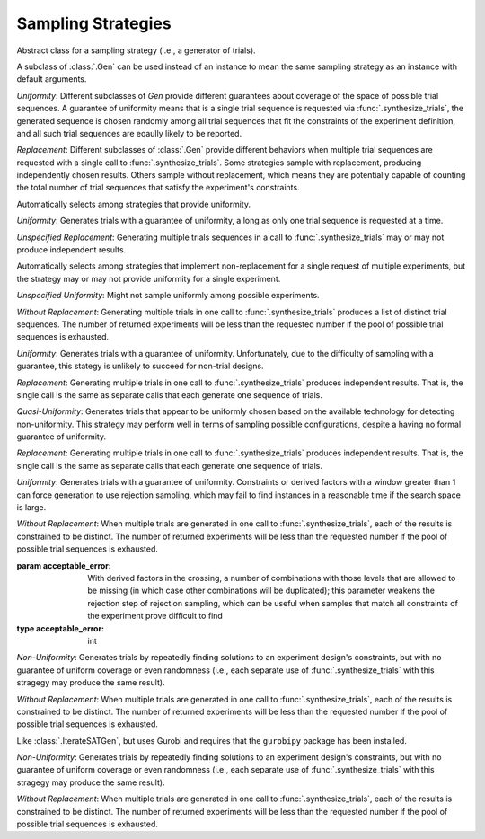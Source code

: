 .. _sampling_strategies:

Sampling Strategies
===================

.. class:: sweetpea.Gen

           Abstract class for a sampling strategy (i.e., a generator
           of trials).

           A subclass of :class:`.Gen` can be used instead of an
           instance to mean the same sampling strategy as an instance
           with default arguments.

           *Uniformity*: Different subclasses of `Gen` provide
           different guarantees about coverage of the space of possible
           trial sequences. A guarantee of uniformity means that is a
           single trial sequence is requested via
           :func:`.synthesize_trials`, the generated sequence is chosen
           randomly among all trial sequences that fit the constraints
           of the experiment definition, and all such trial sequences
           are eqaully likely to be reported.

           *Replacement*: Different subclasses of :class:`.Gen` provide
           different behaviors when multiple trial sequences are
           requested with a single call to :func:`.synthesize_trials`.
           Some strategies sample with replacement, producing
           independently chosen results. Others sample without
           replacement, which means they are potentially capable of
           counting the total number of trial sequences that satisfy the
           experiment's constraints.

.. class:: sweetpea.UniformGen

           Automatically selects among strategies that provide uniformity.
           
           *Uniformity*: Generates trials with a guarantee of
           uniformity, a long as only one trial sequence is requested
           at a time.

           *Unspecified Replacement*: Generating multiple trials
           sequences in a call to :func:`.synthesize_trials` may or
           may not produce independent results.

.. class:: sweetpea.IterateGen

           Automatically selects among strategies that implement
           non-replacement for a single request of multiple
           experiments, but the strategy may or may not provide
           uniformity for a single experiment.
           
           *Unspecified Uniformity*: Might not sample uniformly among
           possible experiments.

           *Without Replacement*: Generating multiple trials in one
           call to :func:`.synthesize_trials` produces a list of
           distinct trial sequences. The number of returned
           experiments will be less than the requested number if the
           pool of possible trial sequences is exhausted.

.. class:: sweetpea.UniGen

           *Uniformity*: Generates trials with a guarantee of
           uniformity. Unfortunately, due to the difficulty of
           sampling with a guarantee, this stategy is unlikely to
           succeed for non-trial designs.

           *Replacement*: Generating multiple trials in one call to
           :func:`.synthesize_trials` produces independent results. That
           is, the single call is the same as separate calls that each
           generate one sequence of trials.

.. class:: sweetpea.CMSGen

           *Quasi-Uniformity*: Generates trials that appear to be
           uniformly chosen based on the available technology for
           detecting non-uniformity. This strategy may perform well in
           terms of sampling possible configurations, despite a having
           no formal guarantee of uniformity.

           *Replacement*: Generating multiple trials in one call to
           :func:`.synthesize_trials` produces independent results. That
           is, the single call is the same as separate calls that each
           generate one sequence of trials.

           
.. class:: sweetpea.RandomGen(acceptable_error=0)

           *Uniformity*: Generates trials with a guarantee of
           uniformity. Constraints or derived factors with a window
           greater than 1 can force generation to use rejection
           sampling, which may fail to find instances in a reasonable
           time if the search space is large.

           *Without Replacement*: When multiple trials are generated
           in one call to :func:`.synthesize_trials`, each of the
           results is constrained to be distinct. The number of
           returned experiments will be less than the requested number
           if the pool of possible trial sequences is exhausted.

           :param acceptable_error: With derived factors in the
                                    crossing, a number of combinations
                                    with those levels that are allowed
                                    to be missing (in which case other
                                    combinations will be duplicated);
                                    this parameter weakens the
                                    rejection step of rejection
                                    sampling, which can be useful when
                                    samples that match all constraints
                                    of the experiment prove difficult
                                    to find
           :type acceptable_error: int
           
.. class:: sweetpea.IterateSATGen

           *Non-Uniformity*: Generates trials by repeatedly finding
           solutions to an experiment design's constraints, but with
           no guarantee of uniform coverage or even randomness (i.e.,
           each separate use of :func:`.synthesize_trials` with this
           stragegy may produce the same result).

           *Without Replacement*: When multiple trials are generated
           in one call to :func:`.synthesize_trials`, each of the
           results is constrained to be distinct. The number of
           returned experiments will be less than the requested number
           if the pool of possible trial sequences is exhausted.

.. class:: sweetpea.IterateILPGen

           Like :class:`.IterateSATGen`, but uses Gurobi and requires
           that the ``gurobipy`` package has been installed.

           *Non-Uniformity*: Generates trials by repeatedly finding
           solutions to an experiment design's constraints, but with
           no guarantee of uniform coverage or even randomness (i.e.,
           each separate use of :func:`.synthesize_trials` with this
           stragegy may produce the same result).

           *Without Replacement*: When multiple trials are generated
           in one call to :func:`.synthesize_trials`, each of the
           results is constrained to be distinct. The number of
           returned experiments will be less than the requested number
           if the pool of possible trial sequences is exhausted.
